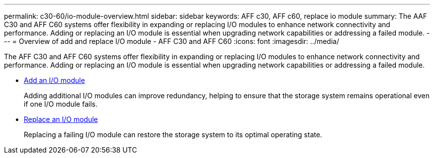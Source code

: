 ---
permalink: c30-60/io-module-overview.html
sidebar: sidebar
keywords: AFF c30, AFF c60, replace io module
summary: The AAF C30 and AFF C60 systems offer flexibility in expanding or replacing I/O modules to enhance network connectivity and performance. Adding or replacing an I/O module is essential when upgrading network capabilities or addressing a failed module.
---
= Overview of add and replace I/O module - AFF C30 and AFF C60
:icons: font
:imagesdir: ../media/

[.lead]
The AFF C30 and AFF C60 systems offer flexibility in expanding or replacing I/O modules to enhance network connectivity and performance. Adding or replacing an I/O module is essential when upgrading network capabilities or addressing a failed module.

* link:io-module-add.html[Add an I/O module]
+
Adding additional I/O modules can improve redundancy, helping to ensure that the storage system remains operational even if one I/O module fails.

* link:io-module-replace.html[Replace an I/O module]
+
Replacing a failing I/O module can restore the storage system to its optimal operating state. 

